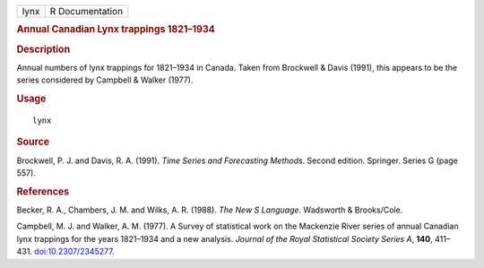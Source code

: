 .. container::

   .. container::

      ==== ===============
      lynx R Documentation
      ==== ===============

      .. rubric:: Annual Canadian Lynx trappings 1821–1934
         :name: annual-canadian-lynx-trappings-18211934

      .. rubric:: Description
         :name: description

      Annual numbers of lynx trappings for 1821–1934 in Canada. Taken
      from Brockwell & Davis (1991), this appears to be the series
      considered by Campbell & Walker (1977).

      .. rubric:: Usage
         :name: usage

      ::

         lynx

      .. rubric:: Source
         :name: source

      Brockwell, P. J. and Davis, R. A. (1991). *Time Series and
      Forecasting Methods*. Second edition. Springer. Series G (page
      557).

      .. rubric:: References
         :name: references

      Becker, R. A., Chambers, J. M. and Wilks, A. R. (1988). *The New S
      Language*. Wadsworth & Brooks/Cole.

      Campbell, M. J. and Walker, A. M. (1977). A Survey of statistical
      work on the Mackenzie River series of annual Canadian lynx
      trappings for the years 1821–1934 and a new analysis. *Journal of
      the Royal Statistical Society Series A*, **140**, 411–431.
      `doi:10.2307/2345277 <https://doi.org/10.2307/2345277>`__.
